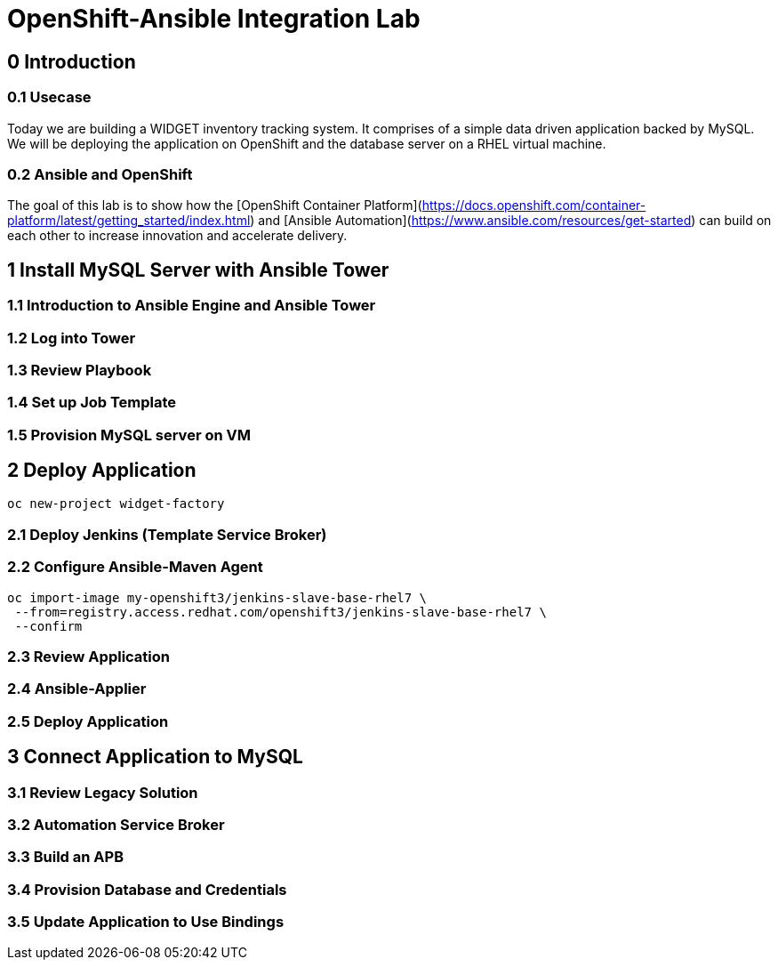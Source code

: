 = OpenShift-Ansible Integration Lab

== 0 Introduction

=== 0.1 Usecase

Today we are building a WIDGET inventory tracking system. It comprises of a simple
data driven application backed by MySQL. We will be deploying the application on OpenShift
and the database server on a RHEL virtual machine. 

=== 0.2 Ansible and OpenShift

The goal of this lab is to show how the [OpenShift Container Platform](https://docs.openshift.com/container-platform/latest/getting_started/index.html)
and [Ansible Automation](https://www.ansible.com/resources/get-started) can build on
each other to increase innovation and accelerate delivery.

== 1 Install MySQL Server with Ansible Tower

=== 1.1 Introduction to Ansible Engine and Ansible Tower

=== 1.2 Log into Tower

=== 1.3 Review Playbook

=== 1.4 Set up Job Template

=== 1.5 Provision MySQL server on VM

== 2 Deploy Application

`oc new-project widget-factory`

=== 2.1 Deploy Jenkins (Template Service Broker)

=== 2.2 Configure Ansible-Maven Agent

```
oc import-image my-openshift3/jenkins-slave-base-rhel7 \
 --from=registry.access.redhat.com/openshift3/jenkins-slave-base-rhel7 \
 --confirm
```

=== 2.3 Review Application

=== 2.4 Ansible-Applier

=== 2.5 Deploy Application

== 3 Connect Application to MySQL

=== 3.1 Review Legacy Solution

=== 3.2 Automation Service Broker

=== 3.3 Build an APB

=== 3.4 Provision Database and Credentials

=== 3.5 Update Application to Use Bindings
